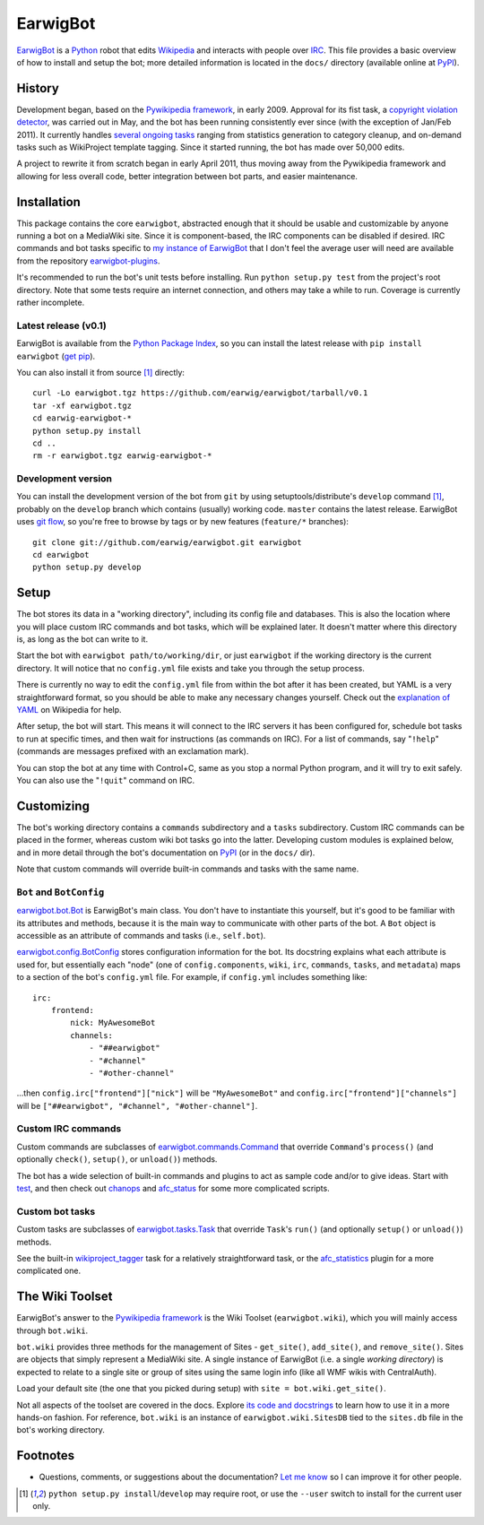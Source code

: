 EarwigBot
=========

EarwigBot_ is a Python_ robot that edits Wikipedia_ and interacts with people
over IRC_. This file provides a basic overview of how to install and setup the
bot; more detailed information is located in the ``docs/`` directory (available
online at PyPI_).

History
-------

Development began, based on the `Pywikipedia framework`_, in early 2009.
Approval for its fist task, a `copyright violation detector`_, was carried out
in May, and the bot has been running consistently ever since (with the
exception of Jan/Feb 2011). It currently handles `several ongoing tasks`_
ranging from statistics generation to category cleanup, and on-demand tasks
such as WikiProject template tagging. Since it started running, the bot has
made over 50,000 edits.

A project to rewrite it from scratch began in early April 2011, thus moving
away from the Pywikipedia framework and allowing for less overall code, better
integration between bot parts, and easier maintenance.

Installation
------------

This package contains the core ``earwigbot``, abstracted enough that it should
be usable and customizable by anyone running a bot on a MediaWiki site. Since
it is component-based, the IRC components can be disabled if desired. IRC
commands and bot tasks specific to `my instance of EarwigBot`_ that I don't
feel the average user will need are available from the repository
`earwigbot-plugins`_.

It's recommended to run the bot's unit tests before installing. Run ``python
setup.py test`` from the project's root directory. Note that some
tests require an internet connection, and others may take a while to run.
Coverage is currently rather incomplete.

Latest release (v0.1)
~~~~~~~~~~~~~~~~~~~~~

EarwigBot is available from the `Python Package Index`_, so you can install the
latest release with ``pip install earwigbot`` (`get pip`_).

You can also install it from source [1]_ directly::

    curl -Lo earwigbot.tgz https://github.com/earwig/earwigbot/tarball/v0.1
    tar -xf earwigbot.tgz
    cd earwig-earwigbot-*
    python setup.py install
    cd ..
    rm -r earwigbot.tgz earwig-earwigbot-*

Development version
~~~~~~~~~~~~~~~~~~~

You can install the development version of the bot from ``git`` by using
setuptools/distribute's ``develop`` command [1]_, probably on the ``develop``
branch which contains (usually) working code. ``master`` contains the latest
release. EarwigBot uses `git flow`_, so you're free to
browse by tags or by new features (``feature/*`` branches)::

    git clone git://github.com/earwig/earwigbot.git earwigbot
    cd earwigbot
    python setup.py develop

Setup
-----

The bot stores its data in a "working directory", including its config file and
databases. This is also the location where you will place custom IRC commands
and bot tasks, which will be explained later. It doesn't matter where this
directory is, as long as the bot can write to it.

Start the bot with ``earwigbot path/to/working/dir``, or just ``earwigbot`` if
the working directory is the current directory. It will notice that no
``config.yml`` file exists and take you through the setup process.

There is currently no way to edit the ``config.yml`` file from within the bot
after it has been created, but YAML is a very straightforward format, so you
should be able to make any necessary changes yourself. Check out the
`explanation of YAML`_ on Wikipedia for help.

After setup, the bot will start. This means it will connect to the IRC servers
it has been configured for, schedule bot tasks to run at specific times, and
then wait for instructions (as commands on IRC). For a list of commands, say
"``!help``" (commands are messages prefixed with an exclamation mark).

You can stop the bot at any time with Control+C, same as you stop a normal
Python program, and it will try to exit safely. You can also use the
"``!quit``" command on IRC.

Customizing
-----------

The bot's working directory contains a ``commands`` subdirectory and a
``tasks`` subdirectory. Custom IRC commands can be placed in the former,
whereas custom wiki bot tasks go into the latter. Developing custom modules is
explained below, and in more detail through the bot's documentation on PyPI_
(or in the ``docs/`` dir).

Note that custom commands will override built-in commands and tasks with the
same name.

``Bot`` and ``BotConfig``
~~~~~~~~~~~~~~~~~~~~~~~~~

`earwigbot.bot.Bot`_ is EarwigBot's main class. You don't have to instantiate
this yourself, but it's good to be familiar with its attributes and methods,
because it is the main way to communicate with other parts of the bot. A
``Bot`` object is accessible as an attribute of commands and tasks (i.e.,
``self.bot``).

`earwigbot.config.BotConfig`_ stores configuration information for the bot. Its
docstring explains what each attribute is used for, but essentially each "node"
(one of ``config.components``, ``wiki``, ``irc``, ``commands``, ``tasks``, and
``metadata``) maps to a section of the bot's ``config.yml`` file. For example,
if ``config.yml`` includes something like::

    irc:
        frontend:
            nick: MyAwesomeBot
            channels:
                - "##earwigbot"
                - "#channel"
                - "#other-channel"

...then ``config.irc["frontend"]["nick"]`` will be ``"MyAwesomeBot"`` and
``config.irc["frontend"]["channels"]`` will be ``["##earwigbot", "#channel",
"#other-channel"]``.

Custom IRC commands
~~~~~~~~~~~~~~~~~~~

Custom commands are subclasses of `earwigbot.commands.Command`_ that override
``Command``'s ``process()`` (and optionally ``check()``, ``setup()``, or
``unload()``) methods.

The bot has a wide selection of built-in commands and plugins to act as sample
code and/or to give ideas. Start with test_, and then check out chanops_ and
afc_status_ for some more complicated scripts.

Custom bot tasks
~~~~~~~~~~~~~~~~

Custom tasks are subclasses of `earwigbot.tasks.Task`_ that override ``Task``'s
``run()`` (and optionally ``setup()`` or ``unload()``) methods.

See the built-in wikiproject_tagger_ task for a relatively straightforward
task, or the afc_statistics_ plugin for a more complicated one.

The Wiki Toolset
----------------

EarwigBot's answer to the `Pywikipedia framework`_ is the Wiki Toolset
(``earwigbot.wiki``), which you will mainly access through ``bot.wiki``.

``bot.wiki`` provides three methods for the management of Sites -
``get_site()``, ``add_site()``, and ``remove_site()``. Sites are objects that
simply represent a MediaWiki site. A single instance of EarwigBot (i.e. a
single *working directory*) is expected to relate to a single site or group of
sites using the same login info (like all WMF wikis with CentralAuth).

Load your default site (the one that you picked during setup) with
``site = bot.wiki.get_site()``.

Not all aspects of the toolset are covered in the docs. Explore `its code and
docstrings`_ to learn how to use it in a more hands-on fashion. For reference,
``bot.wiki`` is an instance of ``earwigbot.wiki.SitesDB`` tied to the
``sites.db`` file in the bot's working directory.

Footnotes
---------

- Questions, comments, or suggestions about the documentation? `Let me know`_
  so I can improve it for other people.

.. [1] ``python setup.py install``/``develop`` may require root, or use the
       ``--user`` switch to install for the current user only.

.. _EarwigBot:                      http://en.wikipedia.org/wiki/User:EarwigBot
.. _Python:                         http://python.org/
.. _Wikipedia:                      http://en.wikipedia.org/
.. _IRC:                            http://en.wikipedia.org/wiki/Internet_Relay_Chat
.. _PyPI:                           http://packages.python.org/earwigbot
.. _Pywikipedia framework:          http://pywikipediabot.sourceforge.net/
.. _copyright violation detector:   http://en.wikipedia.org/wiki/Wikipedia:Bots/Requests_for_approval/EarwigBot_1
.. _several ongoing tasks:          http://en.wikipedia.org/wiki/User:EarwigBot#Tasks
.. _my instance of EarwigBot:       http://en.wikipedia.org/wiki/User:EarwigBot
.. _earwigbot-plugins:              https://github.com/earwig/earwigbot-plugins
.. _Python Package Index:           https://pypi.python.org/pypi/earwigbot
.. _get pip:                        http://pypi.python.org/pypi/pip
.. _git flow:                       http://nvie.com/posts/a-successful-git-branching-model/
.. _explanation of YAML:            http://en.wikipedia.org/wiki/YAML
.. _earwigbot.bot.Bot:              https://github.com/earwig/earwigbot/blob/develop/earwigbot/bot.py
.. _earwigbot.config.BotConfig:     https://github.com/earwig/earwigbot/blob/develop/earwigbot/config.py
.. _earwigbot.commands.Command:     https://github.com/earwig/earwigbot/blob/develop/earwigbot/commands/__init__.py
.. _test:                           https://github.com/earwig/earwigbot/blob/develop/earwigbot/commands/test.py
.. _chanops:                        https://github.com/earwig/earwigbot/blob/develop/earwigbot/commands/chanops.py
.. _afc_status:                     https://github.com/earwig/earwigbot-plugins/blob/develop/commands/afc_status.py
.. _earwigbot.tasks.Task:           https://github.com/earwig/earwigbot/blob/develop/earwigbot/tasks/__init__.py
.. _wikiproject_tagger:             https://github.com/earwig/earwigbot/blob/develop/earwigbot/tasks/wikiproject_tagger.py
.. _afc_statistics:                 https://github.com/earwig/earwigbot-plugins/blob/develop/tasks/afc_statistics.py
.. _its code and docstrings:        https://github.com/earwig/earwigbot/tree/develop/earwigbot/wiki
.. _Let me know:                    ben.kurtovic@gmail.com
